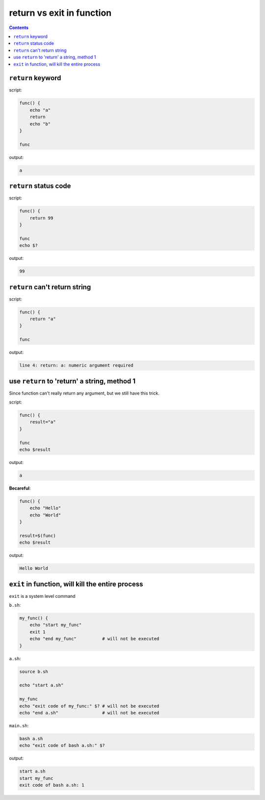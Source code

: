 return vs exit in function
==============================================================================

.. contents::


``return`` keyword
------------------------------------------------------------------------------

script:

.. code-block:: bash

    func() {
        echo "a"
        return
        echo "b"
    }

    func


output:

.. code-block:: bash

    a


``return`` status code
------------------------------------------------------------------------------

script:

.. code-block:: bash

    func() {
        return 99
    }

    func
    echo $?


output:

.. code-block:: bash

    99


``return`` can't return string
------------------------------------------------------------------------------
script:

.. code-block:: bash

    func() {
        return "a"
    }
    
    func

output:

.. code-block:: bash

    line 4: return: a: numeric argument required


use ``return`` to 'return' a string, method 1
------------------------------------------------------------------------------
Since function can't really return any argument, but we still have this trick.

script:

.. code-block:: bash

    func() {
        result="a"
    }
    
    func
    echo $result

output:

.. code-block:: bash

    a


**Becareful**:

.. code-block:: bash

    func() {
        echo "Hello"
        echo "World"
    }
    
    result=$(func)
    echo $result

output:

.. code-block:: bash

    Hello World


``exit`` in function, will kill the entire process
------------------------------------------------------------------------------
``exit`` is a system level command

``b.sh``:

.. code-block:: bash

    my_func() {
        echo "start my_func"
        exit 1
        echo "end my_func"          # will not be executed
    }


``a.sh``:

.. code-block:: bash

    source b.sh

    echo "start a.sh"

    my_func
    echo "exit code of my_func:" $? # will not be executed
    echo "end a.sh"                 # will not be executed


``main.sh``:

.. code-block:: bash

    bash a.sh
    echo "exit code of bash a.sh:" $?


output:

.. code-block:: bash

    start a.sh
    start my_func
    exit code of bash a.sh: 1
